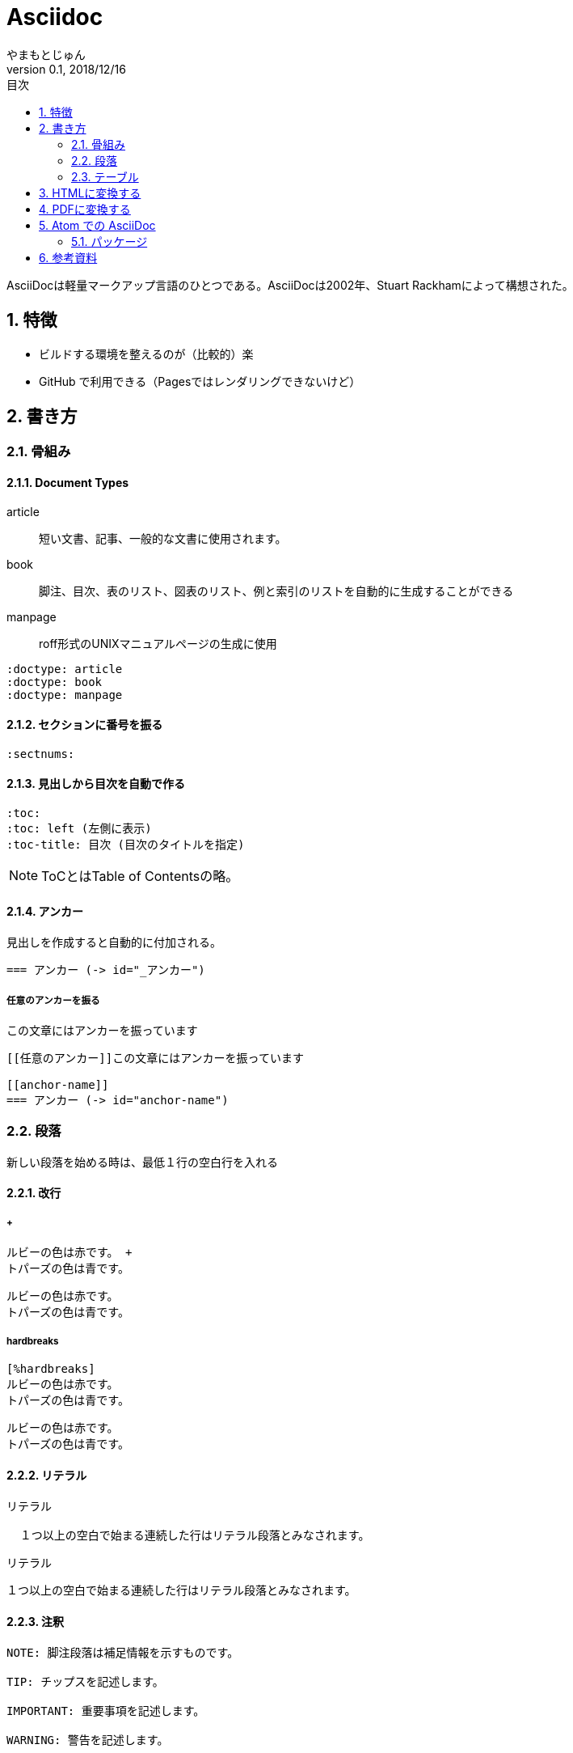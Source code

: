 :lang: ja
:doctype: book
:toc-title: 目次
:toc: left
:sectnums:
:docname: = Asciidoc
:author: やまもとじゅん
:revnumber: 0.1
:revdate: 2018/12/16

= Asciidoc

[.lead]
AsciiDocは軽量マークアップ言語のひとつである。AsciiDocは2002年、Stuart Rackhamによって構想された。

== 特徴
* ビルドする環境を整えるのが（比較的）楽
* GitHub で利用できる（Pagesではレンダリングできないけど）

== 書き方
=== 骨組み
==== Document Types
article::
短い文書、記事、一般的な文書に使用されます。
book::
脚注、目次、表のリスト、図表のリスト、例と索引のリストを自動的に生成することができる
manpage::
roff形式のUNIXマニュアルページの生成に使用
----
:doctype: article
:doctype: book
:doctype: manpage
----

==== セクションに番号を振る
----
:sectnums:
----

==== 見出しから目次を自動で作る
----
:toc:
:toc: left (左側に表示)
:toc-title: 目次 (目次のタイトルを指定)
----
NOTE: ToCとはTable of Contentsの略。

[[anchor-name]]
==== アンカー
見出しを作成すると自動的に付加される。
----
=== アンカー (-> id="_アンカー")
----

===== 任意のアンカーを振る
[[任意のアンカー]]この文章にはアンカーを振っています
----
[[任意のアンカー]]この文章にはアンカーを振っています

[[anchor-name]]
=== アンカー (-> id="anchor-name")
----

=== 段落
新しい段落を始める時は、最低１行の空白行を入れる

==== 改行
===== +
----
ルビーの色は赤です。 +
トパーズの色は青です。
----
ルビーの色は赤です。 +
トパーズの色は青です。

===== hardbreaks
----
[%hardbreaks]
ルビーの色は赤です。
トパーズの色は青です。
----
[%hardbreaks]
ルビーの色は赤です。
トパーズの色は青です。

==== リテラル
----
リテラル

  １つ以上の空白で始まる連続した行はリテラル段落とみなされます。
----
リテラル

  １つ以上の空白で始まる連続した行はリテラル段落とみなされます。

==== 注釈
----
NOTE: 脚注段落は補足情報を示すものです。

TIP: チップスを記述します。

IMPORTANT: 重要事項を記述します。

WARNING: 警告を記述します。

CAUTION: 注意を記述します。
----

NOTE: 脚注段落は補足情報を示すものです。

TIP: チップスを記述します。

IMPORTANT: 重要事項を記述します。

WARNING: 警告を記述します。

CAUTION: 注意を記述します。

==== リード文
----
[.lead]
章のリードが必要ならここに書く。
----
[.lead]
章のリードが必要ならここに書く。

=== テーブル
==== CSV
----
[format="csv", options="header"]
|===
-, A, B
1, A-1, B-1
2, A-2, B-2
|===
----
[format="csv", options="header"]
|===
-, A, B
1, A-1, B-1
2, A-2, B-2
|===

== HTMLに変換する
asciidoctor:: asciidocファイルをHTMLファイルに変換するruby製ツール
----
gem install asciidoctor
----

== PDFに変換する
asciidoctor-pdf ::
asciidocファイルをPDFファイルに変換するruby製ツール
asciidoctor-pdf-cjk::
日本語を使った文章向けの設定

----
gem install --pre asciidoctor-pdf
gem install asciidoctor-pdf-cjk
----

----
asciidoctor-pdf -r asciidoctor-pdf-cjk ./Asciidoc.asciidoc -o docs/pdf/Asciidoc.pd
----

== Atom での AsciiDoc
=== パッケージ
* asciidoc-preview
* language-asciidoc

== 参考資料
* https://qiita.com/ponsuke0531/items/302638ad6fbed05d97fc[日語があるAsciiDocのファイルをPDFにする方法]
* https://qiita.com/gho4d76g/items/302e1ff91754b9b50f34#%E3%81%AA%E3%81%9Casciidoc[asciidoctor-pdfで社内ドキュメントを書こう]

